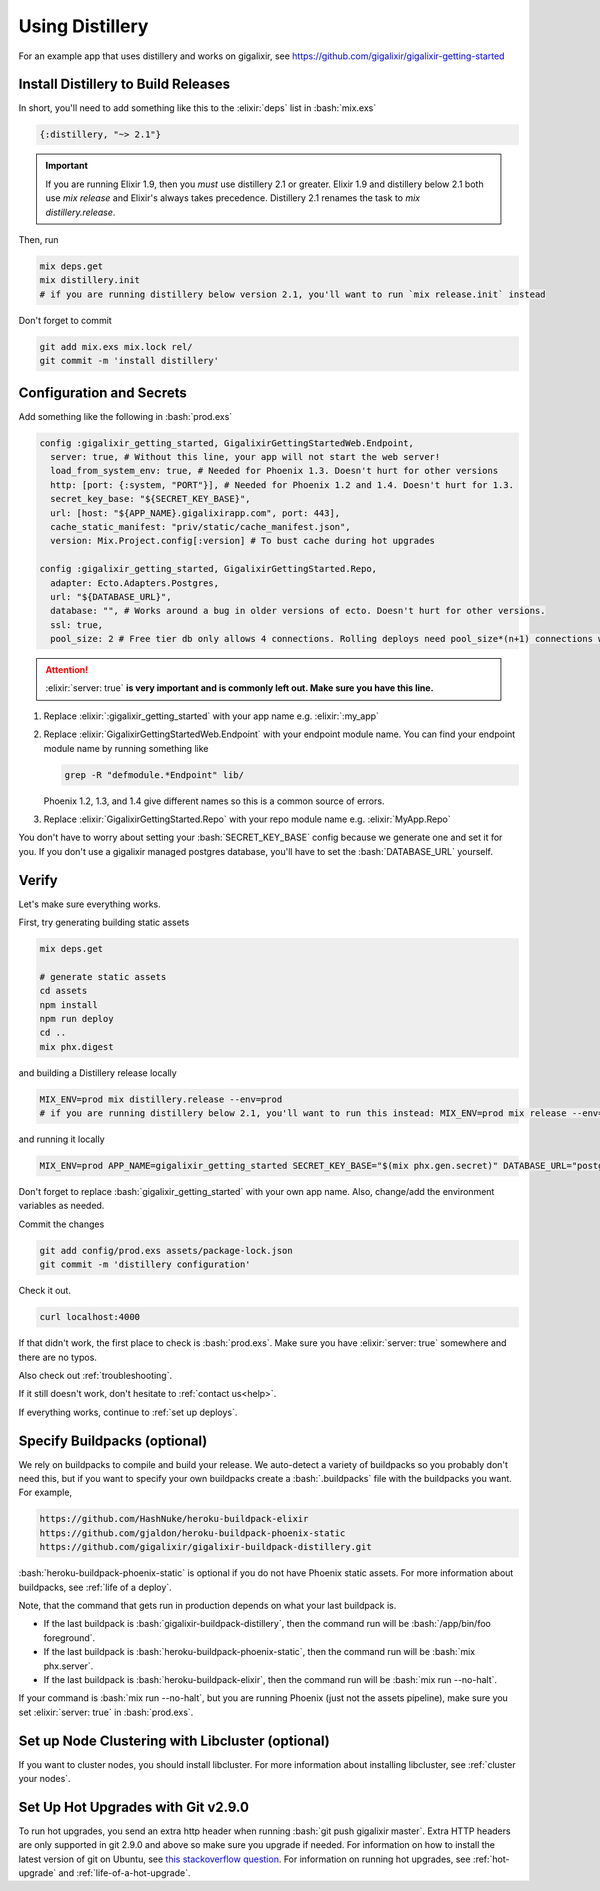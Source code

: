 .. _`modifying existing app with distillery`:

Using Distillery
----------------

For an example app that uses distillery and works on gigalixir, see https://github.com/gigalixir/gigalixir-getting-started

Install Distillery to Build Releases
^^^^^^^^^^^^^^^^^^^^^^^^^^^^^^^^^^^^

In short, you'll need to add something like this to the :elixir:`deps` list in :bash:`mix.exs`

.. code-block:: elixir

    {:distillery, "~> 2.1"}

.. Important:: If you are running Elixir 1.9, then you *must* use distillery 2.1 or greater. Elixir 1.9 and distillery below 2.1 both use `mix release` and Elixir's always takes precedence. Distillery 2.1 renames the task to `mix distillery.release`.

Then, run

.. code-block:: bash

    mix deps.get
    mix distillery.init
    # if you are running distillery below version 2.1, you'll want to run `mix release.init` instead

Don't forget to commit

.. code-block:: bash

    git add mix.exs mix.lock rel/
    git commit -m 'install distillery'


.. _`Distillery installation instructions`: https://hexdocs.pm/distillery/introduction/installation.html

Configuration and Secrets
^^^^^^^^^^^^^^^^^^^^^^^^^

Add something like the following in :bash:`prod.exs`

.. code-block:: elixir

     config :gigalixir_getting_started, GigalixirGettingStartedWeb.Endpoint,
       server: true, # Without this line, your app will not start the web server!
       load_from_system_env: true, # Needed for Phoenix 1.3. Doesn't hurt for other versions
       http: [port: {:system, "PORT"}], # Needed for Phoenix 1.2 and 1.4. Doesn't hurt for 1.3.
       secret_key_base: "${SECRET_KEY_BASE}",
       url: [host: "${APP_NAME}.gigalixirapp.com", port: 443],
       cache_static_manifest: "priv/static/cache_manifest.json",
       version: Mix.Project.config[:version] # To bust cache during hot upgrades

     config :gigalixir_getting_started, GigalixirGettingStarted.Repo,
       adapter: Ecto.Adapters.Postgres,
       url: "${DATABASE_URL}",
       database: "", # Works around a bug in older versions of ecto. Doesn't hurt for other versions.
       ssl: true,
       pool_size: 2 # Free tier db only allows 4 connections. Rolling deploys need pool_size*(n+1) connections where n is the number of app replicas.

.. Attention:: :elixir:`server: true` **is very important and is commonly left out. Make sure you have this line.**

1. Replace :elixir:`:gigalixir_getting_started` with your app name e.g. :elixir:`:my_app`
2. Replace :elixir:`GigalixirGettingStartedWeb.Endpoint` with your endpoint module name. You can find your endpoint module name by running something like

   .. code-block:: bash

     grep -R "defmodule.*Endpoint" lib/

   Phoenix 1.2, 1.3, and 1.4 give different names so this is a common source of errors.
3. Replace :elixir:`GigalixirGettingStarted.Repo` with your repo module name e.g. :elixir:`MyApp.Repo`

You don't have to worry about setting your :bash:`SECRET_KEY_BASE` config because we generate one and set it for you. If you don't use a gigalixir managed postgres database, you'll have to set the :bash:`DATABASE_URL` yourself. 

Verify
^^^^^^

Let's make sure everything works.

First, try generating building static assets

.. code-block:: bash

    mix deps.get

    # generate static assets
    cd assets
    npm install
    npm run deploy
    cd ..
    mix phx.digest

and building a Distillery release locally

.. code-block:: bash

    MIX_ENV=prod mix distillery.release --env=prod
    # if you are running distillery below 2.1, you'll want to run this instead: MIX_ENV=prod mix release --env=prod

and running it locally

.. code-block:: bash

    MIX_ENV=prod APP_NAME=gigalixir_getting_started SECRET_KEY_BASE="$(mix phx.gen.secret)" DATABASE_URL="postgresql://user:pass@localhost:5432/foo" MY_HOSTNAME=example.com MY_COOKIE=secret REPLACE_OS_VARS=true MY_NODE_NAME=foo@127.0.0.1 PORT=4000 _build/prod/rel/gigalixir_getting_started/bin/gigalixir_getting_started foreground

Don't forget to replace :bash:`gigalixir_getting_started` with your own app name. Also, change/add the environment variables as needed.

Commit the changes

.. code-block:: bash

    git add config/prod.exs assets/package-lock.json
    git commit -m 'distillery configuration'

Check it out.

.. code-block:: bash

    curl localhost:4000

If that didn't work, the first place to check is :bash:`prod.exs`. Make sure you have :elixir:`server: true` somewhere and there are no typos.

Also check out :ref:`troubleshooting`.

If it still doesn't work, don't hesitate to :ref:`contact us<help>`.

If everything works, continue to :ref:`set up deploys`.

.. _`buildpacks`:

Specify Buildpacks (optional)
^^^^^^^^^^^^^^^^^^^^^^^^^^^^^

We rely on buildpacks to compile and build your release. We auto-detect a variety of buildpacks so you probably don't need this, but if you want
to specify your own buildpacks create a :bash:`.buildpacks` file with the buildpacks you want. For example,

.. code-block:: bash

    https://github.com/HashNuke/heroku-buildpack-elixir
    https://github.com/gjaldon/heroku-buildpack-phoenix-static
    https://github.com/gigalixir/gigalixir-buildpack-distillery.git

:bash:`heroku-buildpack-phoenix-static` is optional if you do not have Phoenix static assets. For more information about buildpacks, see :ref:`life of a deploy`.

Note, that the command that gets run in production depends on what your last buildpack is.

- If the last buildpack is :bash:`gigalixir-buildpack-distillery`, then the command run will be :bash:`/app/bin/foo foreground`.
- If the last buildpack is :bash:`heroku-buildpack-phoenix-static`, then the command run will be :bash:`mix phx.server`.
- If the last buildpack is :bash:`heroku-buildpack-elixir`, then the command run will be :bash:`mix run --no-halt`.

If your command is :bash:`mix run --no-halt`, but you are running Phoenix (just not the assets pipeline), make sure you set :elixir:`server: true` in :bash:`prod.exs`.

Set up Node Clustering with Libcluster (optional)
^^^^^^^^^^^^^^^^^^^^^^^^^^^^^^^^^^^^^^^^^^^^^^^^^

If you want to cluster nodes, you should install libcluster. For more information about installing libcluster, see :ref:`cluster your nodes`.

.. _`Mix`: https://hexdocs.pm/mix/Mix.html

Set Up Hot Upgrades with Git v2.9.0
^^^^^^^^^^^^^^^^^^^^^^^^^^^^^^^^^^^

To run hot upgrades, you send an extra http header when running :bash:`git push gigalixir master`. Extra HTTP headers are only supported in git 2.9.0 and above so make sure you upgrade if needed. For information on how to install the latest version of git on Ubuntu, see `this stackoverflow question <http://stackoverflow.com/questions/19109542/installing-latest-version-of-git-in-ubuntu>`_. For information on running hot upgrades, see :ref:`hot-upgrade` and :ref:`life-of-a-hot-upgrade`.


